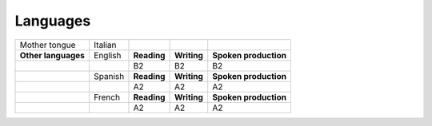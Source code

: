 
.. _h3a81e1d40552936e635148193c4172:

Languages
*********


+-------------+-------+------------+------------+------------+
|Mother tongue|Italian|            |            |            |
+-------------+-------+------------+------------+------------+
|\ |STYLE0|\  |English|\ |STYLE1|\ |\ |STYLE2|\ |\ |STYLE3|\ |
+-------------+-------+------------+------------+------------+
|             |       |B2          |B2          |B2          |
+-------------+-------+------------+------------+------------+
|             |Spanish|\ |STYLE4|\ |\ |STYLE5|\ |\ |STYLE6|\ |
+-------------+-------+------------+------------+------------+
|             |       |A2          |A2          |A2          |
+-------------+-------+------------+------------+------------+
|             |French |\ |STYLE7|\ |\ |STYLE8|\ |\ |STYLE9|\ |
+-------------+-------+------------+------------+------------+
|             |       |A2          |A2          |A2          |
+-------------+-------+------------+------------+------------+


.. bottom of content


.. |STYLE0| replace:: **Other languages**

.. |STYLE1| replace:: **Reading**

.. |STYLE2| replace:: **Writing**

.. |STYLE3| replace:: **Spoken production**

.. |STYLE4| replace:: **Reading**

.. |STYLE5| replace:: **Writing**

.. |STYLE6| replace:: **Spoken production**

.. |STYLE7| replace:: **Reading**

.. |STYLE8| replace:: **Writing**

.. |STYLE9| replace:: **Spoken production**
